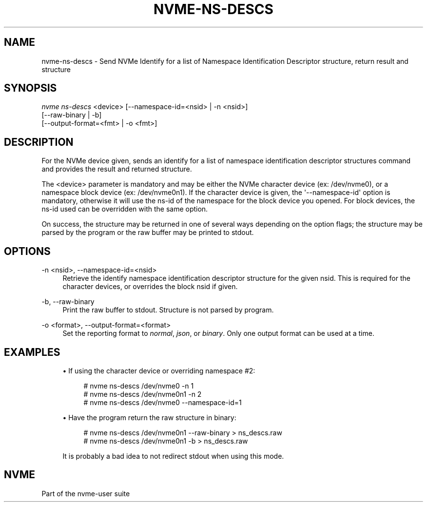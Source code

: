 '\" t
.\"     Title: nvme-ns-descs
.\"    Author: [FIXME: author] [see http://www.docbook.org/tdg5/en/html/author]
.\" Generator: DocBook XSL Stylesheets vsnapshot <http://docbook.sf.net/>
.\"      Date: 07/14/2022
.\"    Manual: NVMe Manual
.\"    Source: NVMe
.\"  Language: English
.\"
.TH "NVME\-NS\-DESCS" "1" "07/14/2022" "NVMe" "NVMe Manual"
.\" -----------------------------------------------------------------
.\" * Define some portability stuff
.\" -----------------------------------------------------------------
.\" ~~~~~~~~~~~~~~~~~~~~~~~~~~~~~~~~~~~~~~~~~~~~~~~~~~~~~~~~~~~~~~~~~
.\" http://bugs.debian.org/507673
.\" http://lists.gnu.org/archive/html/groff/2009-02/msg00013.html
.\" ~~~~~~~~~~~~~~~~~~~~~~~~~~~~~~~~~~~~~~~~~~~~~~~~~~~~~~~~~~~~~~~~~
.ie \n(.g .ds Aq \(aq
.el       .ds Aq '
.\" -----------------------------------------------------------------
.\" * set default formatting
.\" -----------------------------------------------------------------
.\" disable hyphenation
.nh
.\" disable justification (adjust text to left margin only)
.ad l
.\" -----------------------------------------------------------------
.\" * MAIN CONTENT STARTS HERE *
.\" -----------------------------------------------------------------
.SH "NAME"
nvme-ns-descs \- Send NVMe Identify for a list of Namespace Identification Descriptor structure, return result and structure
.SH "SYNOPSIS"
.sp
.nf
\fInvme ns\-descs\fR <device> [\-\-namespace\-id=<nsid> | \-n <nsid>]
                        [\-\-raw\-binary | \-b]
                        [\-\-output\-format=<fmt> | \-o <fmt>]
.fi
.SH "DESCRIPTION"
.sp
For the NVMe device given, sends an identify for a list of namespace identification descriptor structures command and provides the result and returned structure\&.
.sp
The <device> parameter is mandatory and may be either the NVMe character device (ex: /dev/nvme0), or a namespace block device (ex: /dev/nvme0n1)\&. If the character device is given, the \*(Aq\-\-namespace\-id\*(Aq option is mandatory, otherwise it will use the ns\-id of the namespace for the block device you opened\&. For block devices, the ns\-id used can be overridden with the same option\&.
.sp
On success, the structure may be returned in one of several ways depending on the option flags; the structure may be parsed by the program or the raw buffer may be printed to stdout\&.
.SH "OPTIONS"
.PP
\-n <nsid>, \-\-namespace\-id=<nsid>
.RS 4
Retrieve the identify namespace identification descriptor structure for the given nsid\&. This is required for the character devices, or overrides the block nsid if given\&.
.RE
.PP
\-b, \-\-raw\-binary
.RS 4
Print the raw buffer to stdout\&. Structure is not parsed by program\&.
.RE
.PP
\-o <format>, \-\-output\-format=<format>
.RS 4
Set the reporting format to
\fInormal\fR,
\fIjson\fR, or
\fIbinary\fR\&. Only one output format can be used at a time\&.
.RE
.SH "EXAMPLES"
.sp
.RS 4
.ie n \{\
\h'-04'\(bu\h'+03'\c
.\}
.el \{\
.sp -1
.IP \(bu 2.3
.\}
If using the character device or overriding namespace #2:
.sp
.if n \{\
.RS 4
.\}
.nf
# nvme ns\-descs /dev/nvme0 \-n 1
# nvme ns\-descs /dev/nvme0n1 \-n 2
# nvme ns\-descs /dev/nvme0 \-\-namespace\-id=1
.fi
.if n \{\
.RE
.\}
.RE
.sp
.RS 4
.ie n \{\
\h'-04'\(bu\h'+03'\c
.\}
.el \{\
.sp -1
.IP \(bu 2.3
.\}
Have the program return the raw structure in binary:
.sp
.if n \{\
.RS 4
.\}
.nf
# nvme ns\-descs /dev/nvme0n1 \-\-raw\-binary > ns_descs\&.raw
# nvme ns\-descs /dev/nvme0n1 \-b > ns_descs\&.raw
.fi
.if n \{\
.RE
.\}
.sp
It is probably a bad idea to not redirect stdout when using this mode\&.
.RE
.SH "NVME"
.sp
Part of the nvme\-user suite
